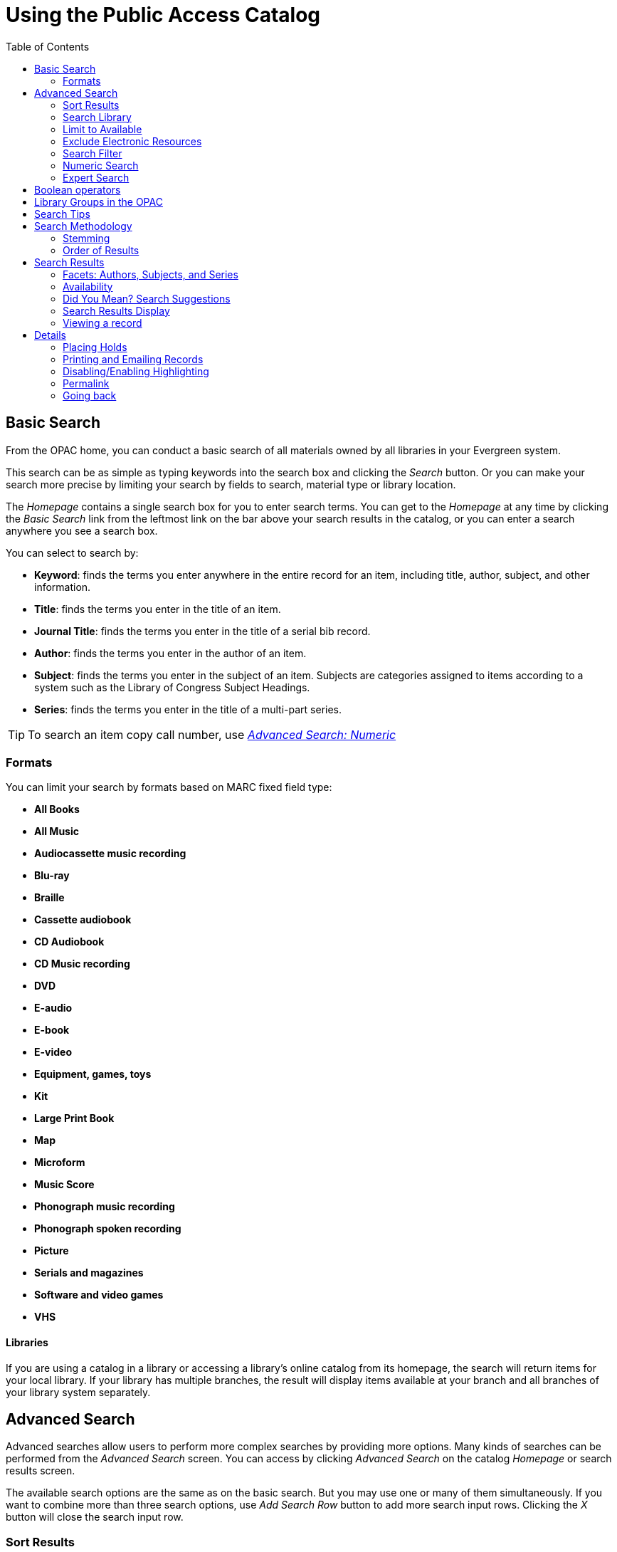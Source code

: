 = Using the Public Access Catalog =
:toc:

== Basic Search ==

indexterm:[OPAC]

From the OPAC home, you can conduct a basic search of all materials owned by all
libraries in your Evergreen system.

This search can be as simple as typing keywords into the search box and clicking
the _Search_ button. Or you can make your search more precise by limiting your 
search by fields to search, material type or library location.

indexterm:[search box]

The _Homepage_ contains a single search box for you to enter search terms. You 
can get to the _Homepage_ at any time by clicking the _Basic Search_ link from
the leftmost link on the bar above your search results in the catalog, or you 
can enter a search anywhere you see a search box.

You can select to search by:

indexterm:[search, keyword]
indexterm:[search, title]
indexterm:[search, journal title]
indexterm:[search, author]
indexterm:[search, subject]
indexterm:[search, series]
indexterm:[search, bib call number]

* *Keyword*: finds the terms you enter anywhere in the entire record for an 
item, including title, author, subject, and other information.

* *Title*: finds the terms you enter in the title of an item.

* *Journal Title*: finds the terms you enter in the title of a serial bib 
record.

* *Author*: finds the terms you enter in the author of an item.

* *Subject*: finds the terms you enter in the subject of an item. Subjects are 
categories assigned to items according to a system such as the Library of 
Congress Subject Headings.

* *Series*: finds the terms you enter in the title of a multi-part series.

[TIP]
=============
To search an item copy call number, use <<numeric_search, _Advanced Search: 
Numeric_>> 
=============

=== Formats ===

You can limit your search by formats based on MARC fixed field type:

indexterm:[formats, books]
indexterm:[formats, audiobooks]
indexterm:[formats, video]
indexterm:[formats, music]


* *All Books*
* *All Music*
* *Audiocassette music recording*
* *Blu-ray* 
* *Braille*
* *Cassette audiobook*
* *CD Audiobook*
* *CD Music recording*
* *DVD* 
* *E-audio* 
* *E-book*
* *E-video* 
* *Equipment, games, toys*
* *Kit*
* *Large Print Book*
* *Map*
* *Microform*
* *Music Score*
* *Phonograph music recording*
* *Phonograph spoken recording*
* *Picture*
* *Serials and magazines*
* *Software and video games*
* *VHS*


==== Libraries ====

If you are using a catalog in a library or accessing a library’s online 
catalog from its homepage, the search will return items for your local 
library. If your library has multiple branches, the result will display items 
available at your branch and all branches of your library system separately.


== Advanced Search ==

Advanced searches allow users to perform more complex searches by providing more
options. Many kinds of searches can be performed from the _Advanced Search_ 
screen. You can access by clicking _Advanced Search_ on the catalog _Homepage_
or search results screen.

The available search options are the same as on the basic search. But you may 
use one or many of them simultaneously. If you want to combine more than three 
search options, use _Add Search Row_ button to add more search input rows. 
Clicking the _X_ button will close the search input row.


=== Sort Results ===

indexterm:[advanced search, sort results]

By default, the search results are in order of greatest to least relevance, see
 <<order_of_results, Order of Results>>. In the sort results menu you may select
 to order the search results by relevance, title, author, or publication date.


=== Search Library ===

indexterm:[advanced search, search library]

The current search library is displayed under _Search Library_ drop down menu. 
By default it is your library. The search returns results for your local library
only. If your library system has multiple branches, use the _Search Library_ box
to select different branches or the whole library system.


=== Limit to Available ===

indexterm:[advanced search, limit to available]


This checkbox is at the bottom line of _Search Library_. Select _Limit to 
Available_ to limit results to those titles that have items with a circulation 
status of "available" (by default, either _Available_ or _Reshelving_).

=== Exclude Electronic Resources ===

indexterm:[advanced search, exclude electronic resources]

This checkbox is below _Limit to Available_.  Select _Exclude Electronic 
Resources_ to limit results to those bibliographic records that do not have an 
"o" or "s" in the _Item Form_ fixed field (electronic forms) and overrides other
form limiters. 

This feature is optional and will not appear for patrons or staff until enabled.

[TIP]
===============
To display the *Exclude Electronic Resources* checkbox in the advance search 
page and search results, set
the 'ctx.exclude_electronic_checkbox' setting in config.tt2 to 1.
===============


=== Search Filter ===

indexterm:[advanced search, search filters]

You can filter your search by _Item Type_, _Item Form_, _Language_, _Audience_, 
_Video Format_, _Bib Level_, _Literary Form_, _Search Library_, and _Publication
Year_. Publication year is inclusive. For example, if you set _Publication Year_
Between 2005 and 2007, your results can include items published in 2005, 2006 
and 2007.

For each filter type, you may select multiple criteria by holding down the
 _CTRL_ key as you click on the options. If nothing is selected for a filter, 
the search will return results as though all options are selected.

==== Search Filter Enhancements ====

Enhancements to the Search Filters now makes it easier to view, remove, and modify search filters while viewing search results in the Evergreen OPAC.  Filters that are selected while conducting an advanced search in the Evergreen OPAC now appear below the search box in the search results interface.

For example, the screenshot below shows a Keyword search for "violin concerto" while filtering on Item Type: Musical sound recording.

image::opac/advanced_search_ex.jpg[search using search filters]

In the search results, the Item Type, Item Form, Language, Audience, Video Format, Bib Level, Literary Form, and Shelving Location filters appear directly below the search box.  Click on these to expand and see facets.

image::opac/advanced_search_filters.jpg[search results with search filter enhancements]

Each filter can be removed by clicking the X next to the filter name to modify the search within the search results screen.  Below the search box on the search results screen, there is also a link to _Refine My Original Search_, which will bring the user back to the advanced search screen where the original search parameters selected can be viewed and modified.


[#numeric_search]
indexterm:[advanced search, numeric search]

=== Numeric Search ===

If you have details on the exact item you wish to search for, use the _Numeric 
Search_ tab on the advanced search page. Use the drop-down menu to select your 
search by _ISBN_, _ISSN_, _Bib Call Number_, _Call Number (Shelf Browse)_, 
_LCCN_, _TCN_, or _Item Barcode_. Enter the information and then click the 
_Search_ button.

=== Expert Search ===

indexterm:[advanced search, expert search]

If you are familiar with MARC cataloging, you may search by MARC tag in the 
_Expert Search_ option on the left of the screen. Enter the three-digit tag 
number, the subfield if relevant, and the value or text that corresponds to the 
tag. For example, to search by publisher name, enter `260 b Random House`. To 
search several tags simultaneously, use the _Add Row_ option. Click _Submit_ to 
run the search. 

[TIP]
=============
Use the MARC Expert Search only as a last resort, as it can take much longer to 
retrieve results than by using indexed fields. For example, rather than running 
an expert search for "245 a Gone with the wind", simply do a regular title 
search for "Gone with the wind".
=============

== Boolean operators ==

indexterm:[search, AND operator]
indexterm:[search, OR operator]
indexterm:[search, NOT operator]
indexterm:[search, boolean]

Classic search interfaces (that is, those used primarily by librarians) forced 
users to learn the art of crafting search phrases with Boolean operators. To a 
large extent this was due to the inability of those systems to provide relevancy
ranking beyond a "last in, first out" approach. Thankfully, Evergreen, like most
modern search systems, supports a rather sophisticated relevancy ranking system 
that removes the need for Boolean operators in most cases.

By default, all terms that have been entered in a search query are joined with 
an implicit `AND` operator. Those terms are required to appear in the designated
 fields to produce a matching record: a search for _golden compass_ will search 
for entries that contain both _golden_ *and* _compass_. 

Words that are often considered Boolean operators, such as _AND_, _OR_, and 
_NOT_, are not special in Evergreen: they are treated as just another search 
term. For example, a title search for `golden and compass` will not return the 
title _Golden Compass_. 

However, Evergreen does support Boolean searching for those rare cases where you
might require it, using symbolic operators as follows:

.Boolean symbolic operators
[width="50%",options="header"]
|=================================
| Operator | Symbol    | Example
| AND      | `&&`      | `a && b`
| OR       | `\|\|`      | `a \|\| b`
| NOT      | `-`_term_ | `a -b`
|=================================

[[library_groups]]
== Library Groups in the OPAC ==

indexterm:[Library Groups]

To configure Library Groups, please see the xref:admin:library_groups_admin.adoc[Library Groups Administration] documentation.

Screenshots for the below are taken from the Bootstrap OPAC (BOOPAC) but
Library Groups are also available in the Template Toolkit OPAC (TPAC).

The *Library* dropdown includes Library Groups as well as the Depth
Selector.

Library Groups location on the Basic Search page:

image::media/library_group_location_bs.png[Library Groups in Basic Search]

On the Advanced Search page, Library Groups as well as Copy Location
Groups and the Depth Selector are gathered into a dropdown labelled
*Where*, and this can be seen below the Search Library dropdown:

image::media/library_group_location_as.png[Library Groups in Advanced Search]

The motivation for collecting these elements into a new dropdown is that
they are secondary or subordinate to the search location -- the
organizational unit tells us what location groups, library groups, and
depths are relevant or make sense -- and are mutually exclusive among
each other.

If a library is using the locg parameter (or equivalent), and there is
no other search context, the Where dropdown will rely on locg (or
equivalent) to populate and does not dynamically update in Advanced
Search.

== Search Tips ==

indexterm:[search, stop words]
indexterm:[search, truncation]

Evergreen tries to approach search from the perspective of a major search 
engine: the user should simply be able to enter the terms they are looking for 
as a general keyword search, and Evergreen should return results that are most 
relevant given those terms. For example, you do not need to enter author's last 
name first, nor do you need to enter an exact title or subject heading. 
Evergreen is also forgiving about plurals and alternate verb endings, so if you 
enter _dogs_, Evergreen will also find items with _dog_. 

The search engine has no _stop words_ (terms are ignored by the search engine): 
a title search for `to be or not to be` (in any order) yields a list of titles 
with those words. 

* Don’t worry about white space, exact punctuation, or capitalization. 

. White spaces before or after a word are ignored. So, a search for `[ golden 
compass ]` gives the same results as a search for `[golden compass]`.

. A double dash or a colon between words is reduced to a blank space. So, a 
title search for _golden:compass_ or _golden -- compass_ is equivalent to 
_golden compass_. 

. Punctuation marks occurring within a word are removed; the exception is \_. 
So, a title search for _gol_den com_pass_ gives no result. 

. Diacritical marks and solitary `&` or `|` characters located anywhere in the 
search term are removed. Words or letters linked together by `.` (dot) are 
joined together without the dot. So, a search for _go|l|den & comp.ass_ is 
equivalent to _golden compass_. 

. Upper and lower case letters are equivalent. So, _Golden Compass_ is the same 
as _golden compass_. 

* Enter your search words in any order. So, a search for _compass golden_ gives 
the same results as a search for _golden compass_. Adding more search words 
gives fewer but more specific results. 

** This is also true for author searches. Both _David Suzuki_ and _Suzuki, 
David_ will return results for the same author. 

* Use specific search terms. Evergreen will search for the words you specify, 
not the meanings, so choose search terms that are likely to appear in an item 
description. For example, the search _luxury hotels_ will produce more 
relevant results than _nice places to stay_.

* Search for an exact phrase using double-quotes. For example ``golden compass''. 

** The order of words is important for an exact phrase search. _golden compass_ 
is different than _compass golden_. 

** White space, punctuation and capitalization are removed from exact phrases as
 described above. So a phrase retains its search terms and its relative order, 
but not special characters and not case. 

** Two phrases are joined by and, so a search for _"golden compass"_ _"dark 
materials"_ is equivalent to _golden compass_ *and* _dark materials_. 


* **Truncation**
Words may be right-hand truncated using an asterisk. Use a single asterisk * to 
truncate any number of characters.
(example: _environment* agency_)


== Search Methodology ==

[#stemming]

=== Stemming ===

indexterm:[search, stemming]

A search for _dogs_ will also return hits with the word dog and a search for 
parenting will return results with the words parent and parental. This is 
because the search uses stemming to help return the most relevant results. That 
is, words are reduced to their stem (or root word) before the search is 
performed. 

The stemming algorithm relies on common English language patterns - like verbs 
ending in _ing_ - to find the stems. This is more efficient than looking up each
search term in a dictionary and usually produces desirable results. However, it 
also means the search will sometimes reduce a word to an incorrect stem and 
cause unexpected results. To prevent a word or phrase from stemming, put it in 
double-quotes to force an exact search. For example, a search for `parenting` 
will also return results for `parental`, but a search for `"parenting"` will 
not.

Understanding how stemming works can help you to create more relevant searches, 
but it is usually best not to anticipate how a search term will be stemmed. For 
example, searching for `gold compass` does not return the same results as 
`golden compass`, because `-en` is not a regular suffix in English, and 
therefore the stemming algorithm does not recognize _gold_ as a stem of 
_golden_. 


[#order_of_results]

=== Order of Results ===

indexterm:[search, order of results]

By default, the results are listed in order of relevance, similar to a search 
engine like Google. The relevance is determined using a number of factors, 
including how often and where the search terms appear in the item description, 
and whether the search terms are part of the title, subject, author, or series. 
The results which best match your search are returned first rather than results 
appearing in alphabetical or chronological order. 

In the _Advanced Search_ screen, you may select to order the search results by 
relevance, title, author, or publication date before you start the search. You 
can also re-order your search results using the _Sort Results_ dropdown list on 
the search result screen.


== Search Results ==

indexterm:[search results]

The search results are a list of relevant works from the catalog. If there are
many results, they are divided into several pages. At the top of the list, you 
can see the total number of results and go back and forth between the pages 
by clicking the links that say _Previous_ or _Next_ on top or bottom of the 
list. You can also click on the adjacent results page number listed. These page 
number links allow you to skip to that results page, if your search results 
needed multiple pages to display. Here is an example: 


image::opac/search_results.jpg[Search results]

Brief information about the title, such as author, edition, publication date, 
etc. is displayed under each title. The icons beside the brief information 
indicate formats such as books, audio books, video recordings, and other 
formats. If you hover your mouse over the icon, a text explanation will show up 
in a small pop-up box. 

Clicking a title goes to the title details. Clicking an author searches all 
works by the author. If you want to place a hold on the title, click _Place 
Hold_ beside the format icons.

On the top right, there is a _Limit to Available_ checkbox. Checking this box 
will filter out those titles with no available copies in the library or 
libraries at the moment. Usually you will see your search results are 
re-displayed with fewer titles. 

When enabled, under the _Limit to Available_ checkbox, there is an _Exclude 
Electronic Resources_ checkbox.  Checking this box will filter out materials 
that are cataloged as electronic in form.

The _Sort by_ dropdown list is found at the top of the search results, beside 
the _Show More Details_ link. Clicking an entry on the list will re-sort your 
search results accordingly.


=== Facets: Authors, Subjects, and Series ===

indexterm:[search results, facets: authors, subjects, and series]

At the left, you may see a list of _Personal Author_, _Topic Subject_, 
_Series Title_, and _Name Subject_. Selecting any one of these links filters your current search results 
using that subject, author, or series to narrow down your current results. The 
facet filters can be undone by clicking the link a second time, thus returning 
your original results before the facet was activated. 

image::opac/search_facets.jpg[search facets]


=== Availability ===

indexterm:[search results, availability]

The number of available copies and total copies are displayed under each search 
result's call number. If you are using a catalog inside a library or accessing
a library's online catalog from its homepage, you will see how many copies are
available in the library under each title, too. If the library belongs to a 
multi-branch library system you will see an extra row under each title showing 
how many copies are available in all branches.


image::opac/branch_search.jpg[branch search]

image::media/search_result_quantity.jpg[search result quantity]

You may also click the _Show More Details_ link at the top of the results page, 
next to the _Limit to available items_ check box, to view each search result's 
copies' individual call number, status, and shelving location. 

[[did_you_mean]]
=== Did You Mean? Search Suggestions

indexterm:[Searching,Search Suggestions] 

As of 3.7, the work for Did You Mean enables search suggestions for a search comprising a single word within a single search class. For the purposes of suggestions, a search class in Evergreen is a keyword, title, author, series, or subject. Search suggestions are available in the public catalog (both TPAC and Bootstrap versions), the Children's OPAC (KPAC), and the Angular Staff Catalog.

Future iterations of this project are planning to add multi word, cross
class, and other search suggestion mechanisms.

Search suggestions are based on existing bibliographic data, and are
offered for potentially correctable spelling mistakes. A new set of
tables have been added to collect bibliographic data and build an
internal dictionary of potential search suggestions. When a catalog
search meets criteria for offering suggestions, this dictionary is used
to generate the suggestions.

The end user will be shown a configurable number of suggestions,
hyperlinked to execute a new search based on that suggestion. Any search
options such as Format that were initially set will be carried over to
the new search.

Evergreen’s existing use of search term stemming has not been altered as
a consequence of this work.

For information on how to configure Did You Mean, please see the xref:admin_initial_setup:dym_admin.adoc[Administrator documentation].

=== Search Results Display

In all cases, search suggestions will be offered for potentially
correctable spelling mistakes if a search retrieves fewer than the configured number of results; and potential suggested terms appear at
least the configured number of times within the bibliographic data. Clicking a
suggestion will execute a new search.

==== Public Catalog (TPAC)

Search suggestions are offered under the search bar. Clicking a
suggestion will execute a new search. In both examples below, the test
system was configured to offer 3 suggestions.

image::media/dym_tpac.png[TPAC Search Suggestions]

In the case of zero hits, suggestions are given both under the search
bar as well as in the search results area.

image::media/dym_tpac_nohits.png[TPAC Search Suggestions when there are no hits]

==== Public Catalog (Bootstrap)

Search suggestions display in the same locations in the new Bootstrap
public catalog as they do in the TPAC.

image::opac/did_you_mean_no_results.jpg[Suggestions for Bootstrap]

==== Public Catalog (KPAC)

Search suggestions display in the right-hand sidebar next to Search
Results.

image::media/dym_kpac.png[KPAC Search Suggestions]

==== Staff Catalog

Search suggestions in the Staff Catalog appear at the bottom of the
search area. 

=== Viewing a record ===

indexterm:[search results, viewing a record]

Click on a search result's title to view a detailed record of the title, 
including descriptive information, location and availability, current holds, and
options for placing holds, add to my list, and print/email. Click on _More Details_ for more information and record details.

image::opac/viewing_record.jpg[Viewing Record]
image::opac/more_details_record.jpg[More Details Button in Record]

[[geosort]]
==== Sort by Geographic Proximity

indexterm:[Geographic Sort,Search Results,Searching]

The sort by geographic proximity feature allows library patrons to sort
holdings within a bibliographic record by geographic distance. This
feature requires a 3rd party geographic location service in order to
function. Each Evergreen instance will need to secure its own geographic
location service. For more information on setting up this feature, please see the xref:admin_initial_setup:geosort_admin.adoc[Administrator Documentation].

This feature is available in both the Bootstrap and TPAC versions of the
public catalog. The screenshots are from the Bootstrap catalog.

When a patron selects a bibliographic record, they are taken to the
record details interface. At the top of the holdings grid is a box to
enter an address or postal code.

image::media/geosort_entry_box.png[OPAC Entry Box for Geographic Sort]

The input box will accept several variants on a full address, but in
order to return a correct calculation there must be at least a
city/state or zipcode entry. Address entries make use of a 3rd party API
to calculate distance from the library branches and specifics about what
values are accepted will depend on your Geographic Location Services
provider.

Enter an address or postal code in the box and click *Go*. The holdings
grid will resort to display the items owned by the closest library at
the top of the grid, with remaining libraries sorted by increasing
distance from the address entry. The distance display defaults to
kilometers but can be changed to show miles via a Library Setting.

image::media/geosort_results_km.png[Geographic Sort Results]

To return to the default item sort, click the *Use default item sort*
button.

If the configured Geographic Location API is not able to resolve an
address entry, an error message will appear:

image::media/geosort_retrieval_error.png[Geographic Sort Error]

== Details ==

indexterm:[search results, details]

The record shows details such as the cover image, title, author, publication
information, and an abstract or summary, if available.

Near the top of the record, users can easily see the number of copies that
are currently available in the system and how many current holds are on the
title. 

If there are other formats and editions of the same work in the 
database, links to those alternate formats will display. The formats used
in this section are based on the configurable catalog icon formats.


image::opac/record_details.jpg[Record Details]

The Record Details view shows how many copies are at the library or libraries
you have selected, and whether they are available or checked out. It also
displays the Call number and Copy Location for locating the item on the shelves.
Clicking on Text beside the call number will allow you to send the item's call
number by text message, if desired. Clicking the location library link will
reveal information about owning library, such as address and open hours.

Below the local details you can open up various tabs to display more
information. You can select Reviews and More to see the book’s summaries and
reviews, if available. You can select Shelf Browser to view items appearing near
the current item on the library shelves. Often this is a good way to browse for
similar items. You can select MARC Record to display the record in MARC format. 
If your library offers the service, clicking on Awards, Reviews, and Suggested
Reads will reveal that additional information.

[NOTE]
==========
Copies are sorted by (in order): org unit, call number, part label, copy number,
and barcode.
==========



=== Placing Holds ===

indexterm:[search results, placing holds]

Holds can be placed on either title results or search results page. If the item 
is available, it will be pulled from the shelf and held for you. If all copies 
at your local library are checked out, you will be placed on a waiting list and 
you will be notified when items become available. 

On title details page, you can select the _Place Hold_ link in the upper right 
corner of the record to reserve the item. You will need your library account 
user name and password. You may choose to be notified by phone or email.

If you have a phone number and/or email set up for your notifications, they will show up in
the checkboxes.  Make sure the checked boxes corespond to the notification method you want.  Boxes
will be grayed out if you don't have anything for the field.  In this example, _Email_ is grayed
out because the account doesn't have an email.  You can always edit the phone number for notification.  
To adjust your notification settings, go to your account in the OPAC and _Preferences_ and _Notifications_.

You can view and cancel a hold at anytime. Before your hold is captured, which 
means an item has been held waiting for you to pick up, you can edit, suspend or activate it.

If you want to suspend the hold to be filled at a specific date, check off _Suspend this Hold?_ and _Set activiation date_
to bring up the calendar tool.  From your account you can also suspend and activate holds that are already placed.

image::opac/placing_holds.jpg[Placing Holds]

=== Printing and Emailing Records ===

indexterm:[opac printing, opac emailing]

Evergreen now provides additional functionality for printing and emailing bibliographic record and holdings information from the catalog. Users can print or email bibliographic information from an individual bibliographic record or from a basket.
  
image::opac/print_email_records.jpg[Location of Print and Email function]

After selecting Print or Email, the user will be presented with a preview of the printout or email, respectively. From the preview users can choose to view Brief or Full record information (Full includes holdings information) and how records should be sorted (Author, Title, Publication Date). Holdings information can also be limited to a certain library. Users can be required to log in to their OPAC account to send an email or this feature can be configured to allow sending an email without signing in to the OPAC.

*Print Preview*

image::opac/print_records_screen.jpg[Record Print Preview]

*Email Preview*

image::opac/email_records_screen.jpg[Email Preview, not logged in to OPAC]

If you're logged into the OPAC, your email saved in your account settings will appear.  If you're not logged in, fill out the email field.

There are two views for the record: Brief and Full.

Printing from the OPAC while not logged in is controlled by a Library Setting called “Allow record emailing without login”. If set to True, users are not required to log in to an OPAC account  to use this feature. Instead they can provide their email address and answer a CAPTCHA test.  If set to False, users will be required to log in to their OPAC account and Evergreen will email the records to the address set in their account or they may provide a different email address.  

=== Disabling/Enabling Highlighting ===

Search results default to highlighting keywords found.  In this example, "concerto" was searched 
and the title in the search results matched.  You can _Disable Highlighting_ if you dislike the feature 
and _Enable Highlighting_ whenever you wish.

image::opac/highlighting.jpg[Highlighting toggle]

=== Permalink ===

The record summary page offers a link to a shorter permalink that
 can be used for sharing the record with others. All URL parameters are stripped
 from the link with the exception of the locg and copy_depth parameters. Those
 parameters are maintained so that people can share a link that displays just
 the holdings from one library/system or displays holdings from all libraries
 with a specific library's holdings floating to the top.

image::opac/permalink.jpg[Permalink]

=== Going back ===

indexterm:[search results, going back]

When you are viewing a specific record, you can always go back to your title 
list by clicking the link _Back to Results_ on the top right or left bottom of 
the page. 

image::opac/back_to_results.jpg[Back to Results]

You can start a new search at any time by entering new search terms in the 
search box at the top of the page.

